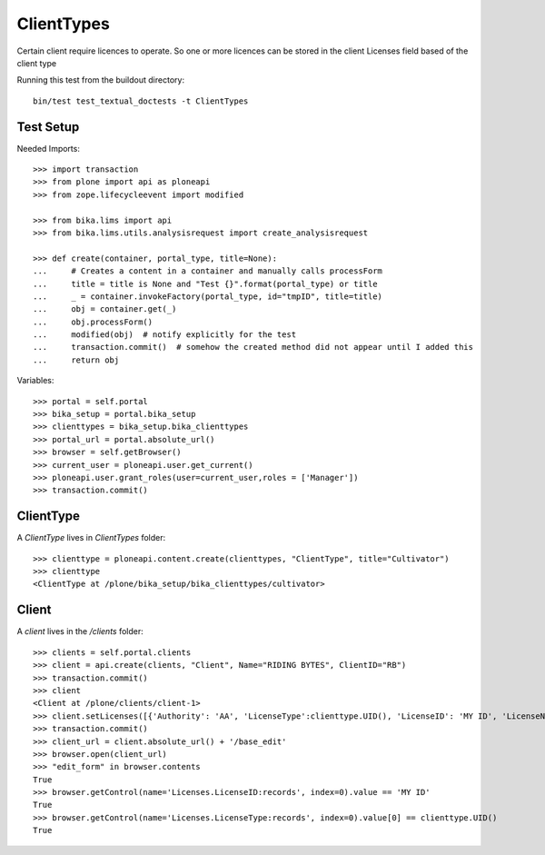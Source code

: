 ==========
ClientTypes
==========

Certain client require licences to operate. So one or more licences can be
stored in the client Licenses field based of the client type

Running this test from the buildout directory::

    bin/test test_textual_doctests -t ClientTypes

Test Setup
==========
Needed Imports::

    >>> import transaction
    >>> from plone import api as ploneapi
    >>> from zope.lifecycleevent import modified

    >>> from bika.lims import api
    >>> from bika.lims.utils.analysisrequest import create_analysisrequest

    >>> def create(container, portal_type, title=None):
    ...     # Creates a content in a container and manually calls processForm
    ...     title = title is None and "Test {}".format(portal_type) or title
    ...     _ = container.invokeFactory(portal_type, id="tmpID", title=title)
    ...     obj = container.get(_)
    ...     obj.processForm()
    ...     modified(obj)  # notify explicitly for the test
    ...     transaction.commit()  # somehow the created method did not appear until I added this
    ...     return obj


Variables::

    >>> portal = self.portal
    >>> bika_setup = portal.bika_setup
    >>> clienttypes = bika_setup.bika_clienttypes
    >>> portal_url = portal.absolute_url()
    >>> browser = self.getBrowser()
    >>> current_user = ploneapi.user.get_current()
    >>> ploneapi.user.grant_roles(user=current_user,roles = ['Manager'])
    >>> transaction.commit()


ClientType
==========

A `ClientType` lives in `ClientTypes` folder::

    >>> clienttype = ploneapi.content.create(clienttypes, "ClientType", title="Cultivator")
    >>> clienttype
    <ClientType at /plone/bika_setup/bika_clienttypes/cultivator>


Client
======

A `client` lives in the `/clients` folder::

    >>> clients = self.portal.clients
    >>> client = api.create(clients, "Client", Name="RIDING BYTES", ClientID="RB")
    >>> transaction.commit()
    >>> client
    <Client at /plone/clients/client-1>
    >>> client.setLicenses([{'Authority': 'AA', 'LicenseType':clienttype.UID(), 'LicenseID': 'MY ID', 'LicenseNumber': 'RS451'},])
    >>> transaction.commit()
    >>> client_url = client.absolute_url() + '/base_edit'
    >>> browser.open(client_url)
    >>> "edit_form" in browser.contents
    True
    >>> browser.getControl(name='Licenses.LicenseID:records', index=0).value == 'MY ID'
    True
    >>> browser.getControl(name='Licenses.LicenseType:records', index=0).value[0] == clienttype.UID()
    True
